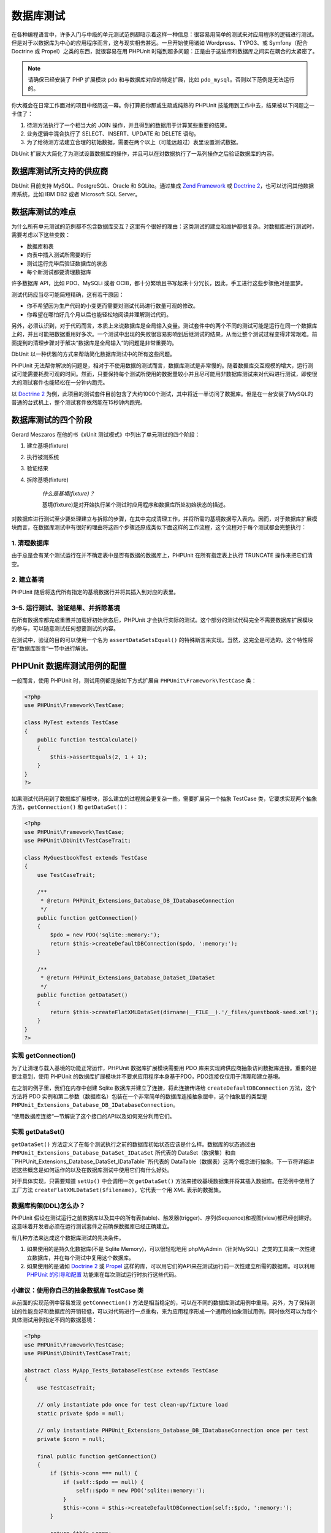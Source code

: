 

.. _database:

=====
数据库测试
=====

在各种编程语言中，许多入门与中级的单元测试范例都暗示着这样一种信息：很容易用简单的测试来对应用程序的逻辑进行测试。但是对于以数据库为中心的应用程序而言，这与现实相去甚远。一旦开始使用诸如 Wordpress、TYPO3、或 Symfony（配合 Doctrine 或 Propel）之类的东西，就很容易在用 PHPUnit 时碰到超多问题：正是由于这些库和数据库之间实在耦合的太紧密了。

.. admonition:: Note

   请确保已经安装了 PHP 扩展模块 ``pdo`` 和与数据库对应的特定扩展，比如 ``pdo_mysql``。否则以下范例是无法运行的。

你大概会在日常工作面对的项目中经历这一幕。你打算把你那或生疏或纯熟的 PHPUnit 技能用到工作中去，结果被以下问题之一卡住了：

#.

   待测方法执行了一个相当大的 JOIN 操作，并且得到的数据用于计算某些重要的结果。

#.

   业务逻辑中混合执行了 SELECT、INSERT、UPDATE 和 DELETE 语句。

#.

   为了给待测方法建立合理的初始数据，需要在两个以上（可能远超过）表里设置测试数据。

DbUnit 扩展大大简化了为测试设置数据库的操作，并且可以在对数据执行了一系列操作之后验证数据库的内容。

.. _database.supported-vendors-for-database-testing:

数据库测试所支持的供应商
############

DbUnit 目前支持 MySQL、PostgreSQL、Oracle 和 SQLite。通过集成 `Zend Framework <http://framework.zend.com>`_ 或 `Doctrine 2 <http://www.doctrine-project.org>`_，也可以访问其他数据库系统，比如 IBM DB2 或者 Microsoft SQL Server。

.. _database.difficulties-in-database-testing:

数据库测试的难点
########

为什么所有单元测试的范例都不包含数据库交互？这里有个很好的理由：这类测试的建立和维护都很复杂。对数据库进行测试时，需要考虑以下这些变数：

-

  数据库和表

-

  向表中插入测试所需要的行

-

  测试运行完毕后验证数据库的状态

-

  每个新测试都要清理数据库

许多数据库 API，比如 PDO、MySQLi 或者 OCI8，都十分繁琐且书写起来十分冗长，因此，手工进行这些步骤绝对是噩梦。

测试代码应当尽可能简短精确，这有若干原因：

-

  你不希望因为生产代码的小变更而需要对测试代码进行数量可观的修改。

-

  你希望在哪怕好几个月以后也能轻松地阅读并理解测试代码。

另外，必须认识到，对于代码而言，本质上来说数据库是全局输入变量。测试套件中的两个不同的测试可能是运行在同一个数据库上的，并且可能把数据重用好多次。一个测试中出现的失败很容易影响到后继测试的结果，从而让整个测试过程变得非常艰难。前面提到的清理步骤对于解决“数据库是全局输入“的问题是非常重要的。

DbUnit 以一种优雅的方式来帮助简化数据库测试中的所有这些问题。

PHPUnit 无法帮你解决的问题是，相对于不使用数据的测试而言，数据库测试是非常慢的。随着数据库交互规模的增大，运行测试可能需要耗费可观的时间。然而，只要保持每个测试所使用的数据量较小并且尽可能用非数据库测试来对代码进行测试，即使很大的测试套件也能轻松在一分钟内跑完。

以 `Doctrine 2 <http://www.doctrine-project.org>`_ 为例，此项目的测试套件目前包含了大约1000个测试，其中将近一半访问了数据库。但是在一台安装了MySQL的普通的台式机上，整个测试套件依然能在15秒钟内跑完。

.. _database.the-four-stages-of-a-database-test:

数据库测试的四个阶段
##########

Gerard Meszaros 在他的书《xUnit 测试模式》中列出了单元测试的四个阶段：

#.

   建立基境(fixture)

#.

   执行被测系统

#.

   验证结果

#.

   拆除基境(fixture)

    *什么是基境(fixture)？*

    基境(fixture)是对开始执行某个测试时应用程序和数据库所处初始状态的描述。

对数据库进行测试至少要处理建立与拆除的步骤，在其中完成清理工作，并将所需的基境数据写入表内。因而，对于数据库扩展模块而言，在数据库测试中有很好的理由将这四个步骤还原成类似下面这样的工作流程，这个流程对于每个测试都会完整执行：

.. _database.clean-up-database:

1. 清理数据库
========

由于总是会有某个测试运行在并不确定表中是否有数据的数据库上，PHPUnit 在所有指定表上执行 TRUNCATE 操作来把它们清空。

.. _database.set-up-fixture:

2. 建立基境
=======

PHPUnit 随后将迭代所有指定的基境数据行并将其插入到对应的表里。

.. _database.run-test-verify-outcome-and-teardown:

3–5. 运行测试、验证结果、并拆除基境
====================

在所有数据库都完成重置并加载好初始状态后，PHPUnit 才会执行实际的测试。这个部分的测试代码完全不需要数据库扩展模块的参与，可以随意测试任何想要测试的内容。

在测试中，验证的目的可以使用一个名为 ``assertDataSetsEqual()`` 的特殊断言来实现。当然，这完全是可选的。这个特性将在“数据库断言“一节中进行解说。

.. _database.configuration-of-a-phpunit-database-testcase:

PHPUnit 数据库测试用例的配置
##################

一般而言，使用 PHPUnit 时，测试用例都是按如下方式扩展自 ``PHPUnit\Framework\TestCase`` 类：

.. code-block:: php

    <?php
    use PHPUnit\Framework\TestCase;

    class MyTest extends TestCase
    {
        public function testCalculate()
        {
            $this->assertEquals(2, 1 + 1);
        }
    }
    ?>

如果测试代码用到了数据库扩展模块，那么建立的过程就会更复杂一些，需要扩展另一个抽象 TestCase 类，它要求实现两个抽象方法，``getConnection()`` 和 ``getDataSet()``：

.. code-block:: php

    <?php
    use PHPUnit\Framework\TestCase;
    use PHPUnit\DbUnit\TestCaseTrait;

    class MyGuestbookTest extends TestCase
    {
        use TestCaseTrait;

        /**
         * @return PHPUnit_Extensions_Database_DB_IDatabaseConnection
         */
        public function getConnection()
        {
            $pdo = new PDO('sqlite::memory:');
            return $this->createDefaultDBConnection($pdo, ':memory:');
        }

        /**
         * @return PHPUnit_Extensions_Database_DataSet_IDataSet
         */
        public function getDataSet()
        {
            return $this->createFlatXMLDataSet(dirname(__FILE__).'/_files/guestbook-seed.xml');
        }
    }
    ?>

.. _database.implementing-getconnection:

实现 getConnection()
==================

为了让清理与载入基境的功能正常运作，PHPUnit 数据库扩展模块需要用 PDO 库来实现跨供应商抽象访问数据库连接。重要的是要注意到，使用 PHPUnit 的数据库扩展模块并不要求应用程序本身基于PDO，PDO连接仅仅用于清理和建立基境。

在之前的例子里，我们在内存中创建 Sqlite 数据库并建立了连接，将此连接传递给 ``createDefaultDBConnection`` 方法，这个方法将 PDO 实例和第二参数（数据库名）包装在一个非常简单的数据库连接抽象层中，这个抽象层的类型是 ``PHPUnit_Extensions_Database_DB_IDatabaseConnection``。

“使用数据库连接“一节解说了这个接口的API以及如何充分利用它们。

.. _database.implementing-getdataset:

实现 getDataSet()
===============

``getDataSet()`` 方法定义了在每个测试执行之前的数据库初始状态应该是什么样。数据库的状态通过由 ``PHPUnit_Extensions_Database_DataSet_IDataSet`` 所代表的 DataSet（数据集）和由 ``PHPUnit_Extensions_Database_DataSet_IDataTable``所代表的 DataTable（数据表）这两个概念进行抽象。下一节将详细讲述这些概念是如何运作的以及在数据库测试中使用它们有什么好处。

对于具体实现，只需要知道 ``setUp()`` 中会调用一次 ``getDataSet()`` 方法来接收基境数据集并将其插入数据库。在范例中使用了工厂方法 ``createFlatXMLDataSet($filename)``，它代表一个用 XML 表示的数据集。

.. _database.what-about-the-database-schema-ddl:

数据库构架(DDL)怎么办？
==============

PHPUnit 假设在测试运行之前数据库以及其中的所有表(table)、触发器(trigger)、序列(Sequence)和视图(view)都已经创建好。这意味着开发者必须在运行测试套件之前确保数据库已经正确建立。

有几种方法来达成这个数据库测试的先决条件。

#.

   如果使用的是持久化数据库(不是 Sqlite Memory)，可以很轻松地用 phpMyAdmin（针对MySQL）之类的工具来一次性建立数据库，并在每个测试中复用这个数据库。

#.

   如果使用的是诸如 `Doctrine 2 <http://www.doctrine-project.org>`_ 或 `Propel <http://www.propelorm.org/>`_ 这样的库，可以用它们的API来在测试运行前一次性建立所需的数据库。可以利用 `PHPUnit 的引导和配置 <textui.html>`_ 功能来在每次测试运行时执行这些代码。

.. _database.tip-use-your-own-abstract-database-testcase:

小建议：使用你自己的抽象数据库 TestCase 类
==========================

从前面的实现范例中容易发现 ``getConnection()`` 方法是相当稳定的，可以在不同的数据库测试用例中重用。另外，为了保持测试的性能良好和数据库的开销较低，可以对代码进行一点重构，来为应用程序形成一个通用的抽象测试用例，同时依然可以为每个具体测试用例指定不同的数据基境：

.. code-block:: php

    <?php
    use PHPUnit\Framework\TestCase;
    use PHPUnit\DbUnit\TestCaseTrait;

    abstract class MyApp_Tests_DatabaseTestCase extends TestCase
    {
        use TestCaseTrait;

        // only instantiate pdo once for test clean-up/fixture load
        static private $pdo = null;

        // only instantiate PHPUnit_Extensions_Database_DB_IDatabaseConnection once per test
        private $conn = null;

        final public function getConnection()
        {
            if ($this->conn === null) {
                if (self::$pdo == null) {
                    self::$pdo = new PDO('sqlite::memory:');
                }
                $this->conn = $this->createDefaultDBConnection(self::$pdo, ':memory:');
            }

            return $this->conn;
        }
    }
    ?>

这个例子里，数据库连接信息硬编码在 PDO 连接里了。PHPUnit 有另外一个绝妙的特性，可以让这个 TestCase 类更加通用。通过 `XML 配置 <appendixes.configuration.html#appendixes.configuration.php-ini-constants-variables>`_ 可以为每个测试单独配置数据库连接信息。首先，在应用程序的 tests/ 目录下创建 “phpunit.xml“ 文件，内容大体是这样：

.. code-block:: bash

    <?xml version="1.0" encoding="UTF-8" ?>
    <phpunit>
        <php>
            <var name="DB_DSN" value="mysql:dbname=myguestbook;host=localhost" />
            <var name="DB_USER" value="user" />
            <var name="DB_PASSWD" value="passwd" />
            <var name="DB_DBNAME" value="myguestbook" />
        </php>
    </phpunit>

现在可以修改 TestCase 类了，像这样：

.. code-block:: php

    <?php
    use PHPUnit\Framework\TestCase;
    use PHPUnit\DbUnit\TestCaseTrait;

    abstract class Generic_Tests_DatabaseTestCase extends TestCase
    {
        use TestCaseTrait;

        // only instantiate pdo once for test clean-up/fixture load
        static private $pdo = null;

        // only instantiate PHPUnit_Extensions_Database_DB_IDatabaseConnection once per test
        private $conn = null;

        final public function getConnection()
        {
            if ($this->conn === null) {
                if (self::$pdo == null) {
                    self::$pdo = new PDO( $GLOBALS['DB_DSN'], $GLOBALS['DB_USER'], $GLOBALS['DB_PASSWD'] );
                }
                $this->conn = $this->createDefaultDBConnection(self::$pdo, $GLOBALS['DB_DBNAME']);
            }

            return $this->conn;
        }
    }
    ?>

现在可以从命令行界面以不同的配置来运行数据库测试套件了：

.. code-block:: bash

    $ user@desktop> phpunit --configuration developer-a.xml MyTests/
    $ user@desktop> phpunit --configuration developer-b.xml MyTests/

在开发机上进行开发时能够轻松的针对不同的目标数据库来运行数据库测试显得非常重要。如果多个开发人员在同一个数据库连接上运行数据库测试，很容易因为竞态而导致测试失败。

.. _database.understanding-datasets-and-datatables:

理解 DataSet（数据集）和 DataTable（数据表）
###############################

PHPUnit 的数据库扩展模块的核心概念是 DataSet（数据集）和 DataTable（数据表）。为了掌握如何使用 PHPUnit 进行测试，需要试着去了解这些简单的概念。DataSet（数据集）和 DataTable（数据表）是围绕着数据库表、行、列的抽象层。通过一套简单的API，底层数据库内容被隐藏在对象结构之下，同时，这个对象结构也可以用其他非数据库数据源来实现。

为了能比较实际内容和预期内容，这种抽象是必须的。预期内容可以用诸如 XML、 YAML、 CSV 文件或者 PHP 数组等方式来表达。DataSet 和 DataTable 接口以语义相似的方式模拟关系数据库存储，从而能够对这些概念上完全不同的数据源进行比较。

在测试中，数据库断言的工作流由以下三个简单的步骤组成：

-

  用表名称来指定数据库中的一个或多个表（实际上是指定了一个数据集）

-

  用你喜欢的格式（YAML、XML等等）来指定预期数据集

-

  断言这两个数据集陈述是彼此相等的。

在 PHPUnit 的数据库扩展中，断言并非唯一使用 DataSet 和 DataTable 的情形。就像上一节中所展示的那样，它们也用于描述数据库的初始内容。数据库 TestCase 类强制要求定义一个基境数据集，随后用它来：

-

  根据此数据集所指定的所有表名，将数据库中对应表内的行全部删除。

-

  将数据集内数据表中的所有行写入数据库。

.. _database.available-implementations:

可用的各种实现
=======

有三种不同类型的 DataSet/DataTable：

-

  基于文件的 DataSet 和 DataTable

-

  基于查询的 DataSet 和 DataTable

-

  筛选与组合 DataSet 和 DataTable

基于文件的数据集和表一般用于初始化基境或描述数据库的预期状态。

.. _database.flat-xml-dataset:

Flat XML DataSet （平直 XML 数据集）
-----------------------------

最常见的一种数据集名叫 Flat XML。这是一种非常简单的 XML 格式，根节点为 ``<dataset>``，根节点下的每个标签就代表数据库中的一行数据。标签的名称就等于表名，而每个属性代表一个列。一个简单的留言本应用程序的例子大致上可能是这样：

.. code-block:: bash

    <?xml version="1.0" ?>
    <dataset>
        <guestbook id="1" content="Hello buddy!" user="joe" created="2010-04-24 17:15:23" />
        <guestbook id="2" content="I like it!" user="nancy" created="2010-04-26 12:14:20" />
    </dataset>

显然，这非常易于编写。在这里，``<guestbook>`` 是表名，这个表内有两行记录，每行有四个列：“id“、“content“、“user“ 和 “created“，以及各自的值。

不过，这种简单性是有代价的。

从上面这个例子里不太容易看出该如何指定一个空表。其实可以插入一个没有属性值的标签，以空表的名字作为标签名。空的 guestbook 表所对应的 Flat XML 文件大致上可能是这样：

.. code-block:: bash

    <?xml version="1.0" ?>
    <dataset>
        <guestbook />
    </dataset>

在 Flat XML DataSet 中，要处理 NULL 值会非常烦。在几乎所有数据库中（Oracle 是个例外），NULL 值和空字符串值是有区别的，这一点在 Flat XML 格式中很难表述。可以在数据行的表述中省略掉对应的属性来表示NULL值。假定上面这个留言本通过在 user 列使用 NULL 值的方式来允许匿名留言，那么 guestbook 表的内容可能是这样：

.. code-block:: bash

    <?xml version="1.0" ?>
    <dataset>
        <guestbook id="1" content="Hello buddy!" user="joe" created="2010-04-24 17:15:23" />
        <guestbook id="2" content="I like it!" created="2010-04-26 12:14:20" />
    </dataset>

在这个例子里第二个条目是匿名发表的。但是这为列的识别带来了一个非常严重的问题。在数据集相等断言的判定过程中，每个数据集都需要指明每个表拥有哪些列。如果有一个列在数据表的所有行里其值都是 NULL，那么数据库扩展模块又该从何得知表中包含这个列呢？

在这里，Flat XML DataSet 做了一个关键假设：一个表的列信息由此表第一行的属性定义决定。在上面这个例子里，这意味着 guestbook 有 “id“、“content“、“user“ 和 “created“ 这几个列。第二行中 “user“ 列没有定义，因此将向数据库中插入 NULL 值。

如果从数据集中删掉第一行，因为没有指定 “user“，guestbook 表拥有的列就只剩下 “id“、“content“ 和 “created“。

要在有 NULL 值的情况下有效地使用 Flat XML Dataset，就必须保证每个表的第一行不包含 NULL 值，只有后继的那些行才能省略属性。这就有点棘手，因为数据行的排列顺序也是数据断言的一个相关因素。

反过来，如果在 Flat XML Dataset 中只指明了实际表中所有列的某个子集，那么所有省略掉的列都会设为它们的的默认值。如果某个省略掉的列的定义是 “NOT NULL DEFAULT NULL“，就会出现错误。

总的来说，建议只在不需要 NULL 值的情况下使用 Flat XML Dataset。

可以在数据库 TestCase 中调用 ``createFlatXmlDataSet($filename)`` 方法来创建 Flat XML Dataset 实例：

.. code-block:: php

    <?php
    use PHPUnit\Framework\TestCase;
    use PHPUnit\DbUnit\TestCaseTrait;

    class MyTestCase extends TestCase
    {
        use TestCaseTrait;

        public function getDataSet()
        {
            return $this->createFlatXmlDataSet('myFlatXmlFixture.xml');
        }
    }
    ?>

.. _database.xml-dataset:

XML DataSet （XML 数据集）
---------------------

有另外一种更加结构化的 XML DataSet，它写起来有点冗长，但是规避了 Flat XML DataSet 所存在的 NULL 问题。在根节点 ``<dataset>`` 内，可以指定 ``<table>``、``<column>``、 ``<row>``、``<value>`` 和 ``<null />`` 标签。和上面用 Flat XML 所定义的留言本数据集等价的 XML DataSet 如下：

.. code-block:: bash

    <?xml version="1.0" ?>
    <dataset>
        <table name="guestbook">
            <column>id</column>
            <column>content</column>
            <column>user</column>
            <column>created</column>
            <row>
                <value>1</value>
                <value>Hello buddy!</value>
                <value>joe</value>
                <value>2010-04-24 17:15:23</value>
            </row>
            <row>
                <value>2</value>
                <value>I like it!</value>
                <null />
                <value>2010-04-26 12:14:20</value>
            </row>
        </table>
    </dataset>

所定义的每个 ``<table>`` 都有一个名称，并且必须有对所有列及其名称的定义。其下可以包含零个或任意正整数个 ``<row>`` 元素。没有定义 ``<row>`` 意味着这是个空表。``<value>`` 和 ``<null />`` 标签必须按照之前给定 ``<column>`` 元素的顺序来指定。``<null />`` 标签显然意味着这个值为 NULL。

可以在数据库 TestCase 中调用 ``createXmlDataSet($filename)`` 方法来创建 XML DataSet 实例：

.. code-block:: php

    <?php
    use PHPUnit\Framework\TestCase;
    use PHPUnit\DbUnit\TestCaseTrait;

    class MyTestCase extends TestCase
    {
        use TestCaseTrait;

        public function getDataSet()
        {
            return $this->createXMLDataSet('myXmlFixture.xml');
        }
    }
    ?>

.. _database.mysql-xml-dataset:

MySQL XML DataSet （MySQL XML 数据集）
---------------------------------

这种新的 XML 格式是 `MySQL 数据库服务器 <http://www.mysql.com>`_专用的。PHPUnit 3.5 加入了对这种格式的支持。可以用 ```mysqldump`` <http://dev.mysql.com/doc/refman/5.0/en/mysqldump.html>`_ 工具来生成这种格式的文件。与同样为 ``mysqldump`` 所支持的 CSV 数据集不同，这种 XML 格式可以在单个文件中包含多个表的数据。要生成这种格式的文件，可以这样调用 ``mysqldump``：

.. code-block:: bash

    $ mysqldump --xml -t -u [username] --password=[password] [database] > /path/to/file.xml

可以在数据库 TestCase 中调用 ``createMySQLXMLDataSet($filename)`` 方法来使用这个文件：

.. code-block:: php

    <?php
    use PHPUnit\Framework\TestCase;
    use PHPUnit\DbUnit\TestCaseTrait;

    class MyTestCase extends TestCase
    {
        use TestCaseTrait;

        public function getDataSet()
        {
            return $this->createMySQLXMLDataSet('/path/to/file.xml');
        }
    }
    ?>

.. _database.yaml-dataset:

YAML DataSet （YAML 数据集）
-----------------------

也可以用 YAML DataSet 来写这个留言本的例子：

.. code-block:: bash

    guestbook:
      -
        id: 1
        content: "Hello buddy!"
        user: "joe"
        created: 2010-04-24 17:15:23
      -
        id: 2
        content: "I like it!"
        user:
        created: 2010-04-26 12:14:20

简单方便，同时还解决了和它类似的 FLat XML DataSet 所具有的 NULL 问题。在 YAML 中，只有列名而没有指定值就表示 NULL。空白字符串则这样指定：``column1: ""``。

目前，数据库 TestCase 中没有 YAML DataSet 的工厂方法，因此需要手工进行实例化：

.. code-block:: php

    <?php
    use PHPUnit\Framework\TestCase;
    use PHPUnit\DbUnit\TestCaseTrait;
    use PHPUnit\DbUnit\DataSet\YamlDataSet;

    class YamlGuestbookTest extends TestCase
    {
        use TestCaseTrait;

        protected function getDataSet()
        {
            return new YamlDataSet(dirname(__FILE__)."/_files/guestbook.yml");
        }
    }
    ?>

.. _database.csv-dataset:

CSV DataSet （CSV 数据集）
---------------------

另外一种基于文件的 DataSet 是基于 CSV 文件的。数据集中的每个表用一个单独的 CSV 文件表示。对于留言本的例子，可以这样定义 guestbook-table.csv 文件：

.. code-block:: bash

    id,content,user,created
    1,"Hello buddy!","joe","2010-04-24 17:15:23"
    2,"I like it!","nancy","2010-04-26 12:14:20"

用 Excel 或者 OpenOffice 来对这种格式进行编辑是非常方便的，但是在 CSV DataSet 中无法指定 NULL 值。给出一个空白列的结果是往这个列中插入数据库的默认空值。

可以这样创建 CSV DataSet：

.. code-block:: php

    <?php
    use PHPUnit\Framework\TestCase;
    use PHPUnit\DbUnit\TestCaseTrait;
    use PHPUnit\DbUnit\DataSet\CsvDataSet;

    class CsvGuestbookTest extends TestCase
    {
        use TestCaseTrait;

        protected function getDataSet()
        {
            $dataSet = new CsvDataSet();
            $dataSet->addTable('guestbook', dirname(__FILE__)."/_files/guestbook.csv");
            return $dataSet;
        }
    }
    ?>

.. _database.array-dataset:

Array DataSe （数组数据集）
--------------------

在 PHPUnit 的数据库扩展中，（尚）没有基于数组的 DataSet，不过很容易自行实现之。留言本的例子大致是这样：

.. code-block:: php

    <?php
    use PHPUnit\Framework\TestCase;
    use PHPUnit\DbUnit\TestCaseTrait;

    class ArrayGuestbookTest extends TestCase
    {
        use TestCaseTrait;

        protected function getDataSet()
        {
            return new MyApp_DbUnit_ArrayDataSet(
                [
                    'guestbook' => [
                        [
                            'id' => 1,
                            'content' => 'Hello buddy!',
                            'user' => 'joe',
                            'created' => '2010-04-24 17:15:23'
                        ],
                        [
                            'id' => 2,
                            'content' => 'I like it!',
                            'user' => null,
                            'created' => '2010-04-26 12:14:20'
                        ],
                    ],
                ]
            );
        }
    }
    ?>

PHP 版本的 DataSet 相比于所有其他基于文件的 DataSet 相比有很明显的优点：

-

  PHP 数组显然可以处理 ``NULL`` 值。

-

  不需要为断言提供任何额外文件，可以直接在 TestCase 中指定。

对于这种 DataSet 而言，和平直 XML、CSV、YAML DataSet 一样，表的列名信息由第一个指定的行的键名定义。在上面这个例子里，就是 “id“、“content“、“user“ 和 “created“。

这个数组 DataSet 类的实现是非常简单直接的：

.. code-block:: php

    <?php
    class MyApp_DbUnit_ArrayDataSet extends PHPUnit_Extensions_Database_DataSet_AbstractDataSet
    {
        /**
         * @var array
         */
        protected $tables = [];

        /**
         * @param array $data
         */
        public function __construct(array $data)
        {
            foreach ($data AS $tableName => $rows) {
                $columns = [];
                if (isset($rows[0])) {
                    $columns = array_keys($rows[0]);
                }

                $metaData = new PHPUnit_Extensions_Database_DataSet_DefaultTableMetaData($tableName, $columns);
                $table = new PHPUnit_Extensions_Database_DataSet_DefaultTable($metaData);

                foreach ($rows AS $row) {
                    $table->addRow($row);
                }
                $this->tables[$tableName] = $table;
            }
        }

        protected function createIterator($reverse = false)
        {
            return new PHPUnit_Extensions_Database_DataSet_DefaultTableIterator($this->tables, $reverse);
        }

        public function getTable($tableName)
        {
            if (!isset($this->tables[$tableName])) {
                throw new InvalidArgumentException("$tableName is not a table in the current database.");
            }

            return $this->tables[$tableName];
        }
    }
    ?>

.. _database.query-sql-dataset:

Query (SQL) DataSet （查询(SQL)数据集）
--------------------------------

对于数据库断言，不仅需要有基于文件的 DataSet，同时也需要有一种内含数据库实际内容的基于查询/SQL 的 DataSet。Query DataSet 在此闪亮登场：

.. code-block:: php

    <?php
    $ds = new PHPUnit_Extensions_Database_DataSet_QueryDataSet($this->getConnection());
    $ds->addTable('guestbook');
    ?>

单纯以名称来添加表是一种隐式地用以下查询来定义 DataTable 的方法：

.. code-block:: php

    <?php
    $ds = new PHPUnit_Extensions_Database_DataSet_QueryDataSet($this->getConnection());
    $ds->addTable('guestbook', 'SELECT * FROM guestbook');
    ?>

可以在这种用法中为你的表任意指定查询，例如限定行、列，或者加上 ``ORDER BY`` 子句：

.. code-block:: php

    <?php
    $ds = new PHPUnit_Extensions_Database_DataSet_QueryDataSet($this->getConnection());
    $ds->addTable('guestbook', 'SELECT id, content FROM guestbook ORDER BY created DESC');
    ?>

在关于数据库断言的那一节中有更多关于如何使用 Query DataSet 的细节。

.. _database.database-db-dataset:

Database (DB) Dataset （数据库数据集）
------------------------------

通过访问测试所使用的数据库连接，可以自动创建包含数据库所有表以及其内容的 DataSet。所使用的数据库由数据库连接工厂方法的第二个参数指定。

可以像 ``testGuestbook()`` 中那样创建整个数据库所对应的 DataSet，或者像 ``testFilteredGuestbook()`` 方法中那样用一个白名单来将 DataSet 限制在若干表名的集合上。

.. code-block:: php

    <?php
    use PHPUnit\Framework\TestCase;
    use PHPUnit\DbUnit\TestCaseTrait;

    class MySqlGuestbookTest extends TestCase
    {
        use TestCaseTrait;

        /**
         * @return PHPUnit_Extensions_Database_DB_IDatabaseConnection
         */
        public function getConnection()
        {
            $database = 'my_database';
            $user = 'my_user';
            $password = 'my_password';
            $pdo = new PDO('mysql:...', $user, $password);
            return $this->createDefaultDBConnection($pdo, $database);
        }

        public function testGuestbook()
        {
            $dataSet = $this->getConnection()->createDataSet();
            // ...
        }

        public function testFilteredGuestbook()
        {
            $tableNames = ['guestbook'];
            $dataSet = $this->getConnection()->createDataSet($tableNames);
            // ...
        }
    }
    ?>

.. _database.replacement-dataset:

Replacement DataSet （替换数据集）
---------------------------

前面谈到了 Flat XML 和 CSV DataSet 所存在的 NULL 问题，不过有一种稍微有点复杂的解决方法可以让这两种数据集都能正常处理 NULL。

Replacement DataSet 是已有数据集的修饰器(decorator)，能够将数据集中任意列的值替换为其他替代值。为了让留言本的例子能够处理 NULL 值，首先指定类似这样的文件：

.. code-block:: bash

    <?xml version="1.0" ?>
    <dataset>
        <guestbook id="1" content="Hello buddy!" user="joe" created="2010-04-24 17:15:23" />
        <guestbook id="2" content="I like it!" user="##NULL##" created="2010-04-26 12:14:20" />
    </dataset>

然后将 Flat XML DataSet 包装在 Replacement DataSet 中：

.. code-block:: php

    <?php
    use PHPUnit\Framework\TestCase;
    use PHPUnit\DbUnit\TestCaseTrait;

    class ReplacementTest extends TestCase
    {
        use TestCaseTrait;

        public function getDataSet()
        {
            $ds = $this->createFlatXmlDataSet('myFlatXmlFixture.xml');
            $rds = new PHPUnit_Extensions_Database_DataSet_ReplacementDataSet($ds);
            $rds->addFullReplacement('##NULL##', null);
            return $rds;
        }
    }
    ?>

.. _database.dataset-filter:

DataSet Filter （数据集筛选器）
-----------------------

如果有一个非常大的基境文件，可以用数据集筛选器来为需要包含在子数据集中的表和列指定白/黑名单。与 DB DataSet 联用来对数据集中的列进行筛选尤其方便。

.. code-block:: php

    <?php
    use PHPUnit\Framework\TestCase;
    use PHPUnit\DbUnit\TestCaseTrait;

    class DataSetFilterTest extends TestCase
    {
        use TestCaseTrait;

        public function testIncludeFilteredGuestbook()
        {
            $tableNames = ['guestbook'];
            $dataSet = $this->getConnection()->createDataSet();

            $filterDataSet = new PHPUnit_Extensions_Database_DataSet_DataSetFilter($dataSet);
            $filterDataSet->addIncludeTables(['guestbook']);
            $filterDataSet->setIncludeColumnsForTable('guestbook', ['id', 'content']);
            // ..
        }

        public function testExcludeFilteredGuestbook()
        {
            $tableNames = ['guestbook'];
            $dataSet = $this->getConnection()->createDataSet();

            $filterDataSet = new PHPUnit_Extensions_Database_DataSet_DataSetFilter($dataSet);
            $filterDataSet->addExcludeTables(['foo', 'bar', 'baz']); // 只保留 guestbook 表！
            $filterDataSet->setExcludeColumnsForTable('guestbook', ['user', 'created']);
            // ..
        }
    }
    ?>

    *注意：*不能对同一个表同时应用排除与包含两种列筛选器，只能分别应用于不同的表。另外，表的白名单和黑名单也只能选择其一，不能二者同时使用。

.. _database.composite-dataset:

Composite DataSet （组合数据集）
-------------------------

Composite DataSet 能将多个已存在的数据集聚合成单个数据集，因此非常有用。如果多个数据集中存在同样的表，其中的数据行将按照指定的顺序进行追加。例如，假设有两个数据集， *fixture1.xml*：

.. code-block:: bash

    <?xml version="1.0" ?>
    <dataset>
        <guestbook id="1" content="Hello buddy!" user="joe" created="2010-04-24 17:15:23" />
    </dataset>

和 *fixture2.xml*：

.. code-block:: bash

    <?xml version="1.0" ?>
    <dataset>
        <guestbook id="2" content="I like it!" user="##NULL##" created="2010-04-26 12:14:20" />
    </dataset>

通过 Composite DataSet 可以把这两个基境文件聚合在一起：

.. code-block:: php

    <?php
    use PHPUnit\Framework\TestCase;
    use PHPUnit\DbUnit\TestCaseTrait;

    class CompositeTest extends TestCase
    {
        use TestCaseTrait;

        public function getDataSet()
        {
            $ds1 = $this->createFlatXmlDataSet('fixture1.xml');
            $ds2 = $this->createFlatXmlDataSet('fixture2.xml');

            $compositeDs = new PHPUnit_Extensions_Database_DataSet_CompositeDataSet();
            $compositeDs->addDataSet($ds1);
            $compositeDs->addDataSet($ds2);

            return $compositeDs;
        }
    }
    ?>

.. _database.beware-of-foreign-keys:

当心外键
====

在建立基境的过程中， PHPUnit 的数据库扩展模块按照基境中所指定的顺序将数据行插入到数据库内。假如数据库中使用了外键，这就意味着必须指定好表的顺序，以避免外键约束失败。

.. _database.implementing-your-own-datasetsdatatables:

实现自有的 DataSet/DataTable
=======================

为了理解 DataSet 和 DataTable 的内部实现，让我们来看看 DataSet 的接口。如果没打算自行实现 DataSet 或者 DataTable，可以直接跳过这一部分。

.. code-block:: php

    <?php
    interface PHPUnit_Extensions_Database_DataSet_IDataSet extends IteratorAggregate
    {
        public function getTableNames();
        public function getTableMetaData($tableName);
        public function getTable($tableName);
        public function assertEquals(PHPUnit_Extensions_Database_DataSet_IDataSet $other);

        public function getReverseIterator();
    }
    ?>

这些 public 接口在数据库 TestCase 中 ``assertDataSetsEqual()`` 断言内使用，用以检测数据集是否相等。IDataSet 中继承自 ``IteratorAggregate`` 接口的 ``getIterator()`` 方法用于对数据集中的所有表进行迭代。逆序迭代器让 PHPUnit 能够按照与创建时相反的顺序对所有表执行 TRUNCATE 操作，以此来保证满足外键约束。

根据具体实现的不同，要采取不同的方法来将表实例添加到数据集中。例如，在所有基于文件的数据集中，表都是在构造过程中直接从源文件生成并加入数据集中，比如 ``YamlDataSet``、``XmlDataSet`` 和 ``FlatXmlDataSet``均是如此。

数据表则由以下接口表示：

.. code-block:: php

    <?php
    interface PHPUnit_Extensions_Database_DataSet_ITable
    {
        public function getTableMetaData();
        public function getRowCount();
        public function getValue($row, $column);
        public function getRow($row);
        public function assertEquals(PHPUnit_Extensions_Database_DataSet_ITable $other);
    }
    ?>

除了 ``getTableMetaData()`` 方法之外，这个接口是一目了然的。数据库扩展模块中的各种断言（将于下一章中介绍）用到了所有这些方法，因此它们全部都是必需的。``getTableMetaData()`` 方法需要返回一个实现了 ``PHPUnit_Extensions_Database_DataSet_ITableMetaData`` 接口的描述表结构的对象。这个对象包含如下信息：

-

  表的名称

-

  表的列名数组，按照列在结果集中出现的顺序排列。

-

  构成主键的列的数组。

这个接口还包含有检验两个表的元数据实例是否彼此相等的断言，供数据集相等断言使用。

.. _database.the-connection-api:

数据库连接 API
#########

由数据库 TestCase 中的 ``getConnection()`` 方法所返回的连接接口有三个很有意思的方法：

.. code-block:: php

    <?php
    interface PHPUnit_Extensions_Database_DB_IDatabaseConnection
    {
        public function createDataSet(Array $tableNames = NULL);
        public function createQueryTable($resultName, $sql);
        public function getRowCount($tableName, $whereClause = NULL);

        // ...
    }
    ?>

#.

   ``createDataSet()`` 方法创建一个在数据集实现一节描述过的 Database (DB) DataSet（数据库数据集）。

   .. code-block:: php

       <?php
       use PHPUnit\Framework\TestCase;
       use PHPUnit\DbUnit\TestCaseTrait;

       class ConnectionTest extends TestCase
       {
           use TestCaseTrait;

           public function testCreateDataSet()
           {
               $tableNames = ['guestbook'];
               $dataSet = $this->getConnection()->createDataSet();
           }
       }
       ?>

#.

   ``createQueryTable()`` 方法用于创建 QueryTable 的实例，需要为其指定结果名称和所使用的 SQL 查询。当涉及到结果/表的断言（如后面关于数据库断言 API 那一节所示）时，这个方法会很方便。

   .. code-block:: php

       <?php
       use PHPUnit\Framework\TestCase;
       use PHPUnit\DbUnit\TestCaseTrait;

       class ConnectionTest extends TestCase
       {
           use TestCaseTrait;

           public function testCreateQueryTable()
           {
               $tableNames = ['guestbook'];
               $queryTable = $this->getConnection()->createQueryTable('guestbook', 'SELECT * FROM guestbook');
           }
       }
       ?>

#.

   ``getRowCount()`` 方法提供了一种方便的方式来取得表中的行数，并且还可以选择附加一个 WHERE 子句来在计数前对数据行进行过滤。它可以和一个简单的相等断言合用：

   .. code-block:: php

       <?php
       use PHPUnit\Framework\TestCase;
       use PHPUnit\DbUnit\TestCaseTrait;

       class ConnectionTest extends TestCase
       {
           use TestCaseTrait;

           public function testGetRowCount()
           {
               $this->assertEquals(2, $this->getConnection()->getRowCount('guestbook'));
           }
       }
       ?>

.. _database.database-assertions-api:

数据库断言 API
#########

作为测试工具，数据库扩展模块理所当然会提供一些断言，可以用来验证数据库的当前状态、表的当前状态、表中数据行的数量。本节将详细描述这部分功能：

.. _database.asserting-the-row-count-of-a-table:

对表中数据行的数量作出断言
=============

很多时候，确认表中是否包含特定数量的数据行是非常有帮助的。可以轻松做到这一点，不需要任何额外的使用连接 API 的粘合剂代码。比如说，在往留言本中插入一个新行之后，想要确认在表中除了之前的例子中一直都有的两行之外还有第三行：

.. code-block:: php

    <?php
    use PHPUnit\Framework\TestCase;
    use PHPUnit\DbUnit\TestCaseTrait;

    class GuestbookTest extends TestCase
    {
        use TestCaseTrait;

        public function testAddEntry()
        {
            $this->assertEquals(2, $this->getConnection()->getRowCount('guestbook'), "Pre-Condition");

            $guestbook = new Guestbook();
            $guestbook->addEntry("suzy", "Hello world!");

            $this->assertEquals(3, $this->getConnection()->getRowCount('guestbook'), "Inserting failed");
        }
    }
    ?>

.. _database.asserting-the-state-of-a-table:

对表的状态作出断言
=========

前面的这个断言很有帮助，但是肯定还想要检验表的实际内容，好核实是否所有值都写到了正确的列中。可以通过表断言来做到这一点。

为此，先定义一个 QueryTable 实例，从表名称和 SQL 查询派生出其内容，随后将其与一个基于文件/数组的数据集进行比较：

.. code-block:: php

    <?php
    use PHPUnit\Framework\TestCase;
    use PHPUnit\DbUnit\TestCaseTrait;

    class GuestbookTest extends TestCase
    {
        use TestCaseTrait;

        public function testAddEntry()
        {
            $guestbook = new Guestbook();
            $guestbook->addEntry("suzy", "Hello world!");

            $queryTable = $this->getConnection()->createQueryTable(
                'guestbook', 'SELECT * FROM guestbook'
            );
            $expectedTable = $this->createFlatXmlDataSet("expectedBook.xml")
                                  ->getTable("guestbook");
            $this->assertTablesEqual($expectedTable, $queryTable);
        }
    }
    ?>

现在需要为这个断言编写Flat XML 文件 *expectedBook.xml*：

.. code-block:: bash

    <?xml version="1.0" ?>
    <dataset>
        <guestbook id="1" content="Hello buddy!" user="joe" created="2010-04-24 17:15:23" />
        <guestbook id="2" content="I like it!" user="nancy" created="2010-04-26 12:14:20" />
        <guestbook id="3" content="Hello world!" user="suzy" created="2010-05-01 21:47:08" />
    </dataset>

在整个时间长河中，只有特定的一秒钟内这个断言可以通过评定，在 *2010–05–01 21:47:08*。在数据库测试中，日期构成了一个特殊的问题。可以从这个断言中省略 “created“ 列来规避失败。

为了让断言能得以通过， Flat XML 文件 *expectedBook.xml* 需要调整成大致类似这样：

.. code-block:: bash

    <?xml version="1.0" ?>
    <dataset>
        <guestbook id="1" content="Hello buddy!" user="joe" />
        <guestbook id="2" content="I like it!" user="nancy" />
        <guestbook id="3" content="Hello world!" user="suzy" />
    </dataset>

还得修正一下 QueryTable 的调用：

.. code-block:: php

    <?php
    $queryTable = $this->getConnection()->createQueryTable(
        'guestbook', 'SELECT id, content, user FROM guestbook'
    );
    ?>

.. _database.asserting-the-result-of-a-query:

对查询的结果作出断言
==========

利用 QueryTable，也可以对复杂查询的结果作出断言，只需要指定查询以及结果名称，并随后将其与某个数据集进行比较：

.. code-block:: php

    <?php
    use PHPUnit\Framework\TestCase;
    use PHPUnit\DbUnit\TestCaseTrait;

    class ComplexQueryTest extends TestCase
    {
        use TestCaseTrait;

        public function testComplexQuery()
        {
            $queryTable = $this->getConnection()->createQueryTable(
                'myComplexQuery', 'SELECT complexQuery...'
            );
            $expectedTable = $this->createFlatXmlDataSet("complexQueryAssertion.xml")
                                  ->getTable("myComplexQuery");
            $this->assertTablesEqual($expectedTable, $queryTable);
        }
    }
    ?>

.. _database.asserting-the-state-of-multiple-tables:

对多个表的状态作出断言
===========

当然可以一次性对多个表的状态作出断言，并将查询数据集与基于文件的数据集进行比较。有两种不同的方式来进行数据集断言。

#.

   可以从自数据库连接建立数据库数据集，并将其与基于文件的数据集进行比较。

   .. code-block:: php

       <?php
       use PHPUnit\Framework\TestCase;
       use PHPUnit\DbUnit\TestCaseTrait;

       class DataSetAssertionsTest extends TestCase
       {
           use TestCaseTrait;

           public function testCreateDataSetAssertion()
           {
               $dataSet = $this->getConnection()->createDataSet(['guestbook']);
               $expectedDataSet = $this->createFlatXmlDataSet('guestbook.xml');
               $this->assertDataSetsEqual($expectedDataSet, $dataSet);
           }
       }
       ?>

#.

   也可以自行构造数据集：

   .. code-block:: php

       <?php
       use PHPUnit\Framework\TestCase;
       use PHPUnit\DbUnit\TestCaseTrait;

       class DataSetAssertionsTest extends TestCase
       {
           use TestCaseTrait;

           public function testManualDataSetAssertion()
           {
               $dataSet = new PHPUnit_Extensions_Database_DataSet_QueryDataSet();
               $dataSet->addTable('guestbook', 'SELECT id, content, user FROM guestbook'); // 额外的表
               $expectedDataSet = $this->createFlatXmlDataSet('guestbook.xml');

               $this->assertDataSetsEqual($expectedDataSet, $dataSet);
           }
       }
       ?>

.. _database.frequently-asked-questions:

常见问题（FAQ）
#########

.. _database.will-phpunit-re-create-the-database-schema-for-each-test:

PHPUnit 会为每个测试（重新）创建数据库吗？
=========================

不，PHPUnit 要求在测试套件开始时所有数据库对象必须全部可用。数据库、表、序列、触发器还有视图，必须全部在运行测试套件之前创建好。

`Doctrine 2 <http://www.doctrine-project.org>`_ 或 `eZ Components <http://www.ezcomponents.org>`_ 拥有强力的工具，可以按预定义的数据结构创建数据库，但是这些都必须和 PHPUnit 扩展模块对接之后才能自动在整个测试套件运行之前重新创建数据库。

由于每个测试都会彻底清空数据库，因此无须为每个测试重新创建数据库。持久可用的数据库同样能够完美工作。

.. _database.am-i-required-to-use-pdo-in-my-application-for-the-database-extension-to-work:

为了让数据库扩展模块正常工作，需要在应用程序中使用 PDO 吗？
================================

不，只在基境的清理与建立阶段还有断言检定时用到PDO。在你的自有代码中，可以使用任意数据库抽象。

.. _database.what-can-i-do-when-i-get-a-too-much-connections-error:

如果看到 “Too much Connections“ 错误该怎么办？
===================================

如果没有对 TestCase 中 ``getConnection()`` 方法所创建 PDO 实例进行缓存，那么每个数据库测试都会增加一个或多个数据库连接。MySQL的默认配置只允许100个并发连接，其他供应商的数据库也都有各自的最大连接限制。

子章节 “使用你自己的抽象数据库 TestCase 类“展示了如何通过在所有测试中使用单个PDO实例缓存来防止发生此错误。

.. _database.how-to-handle-null-with-flat-xml-csv-datasets:

Flat XML / CSV 数据集中如何处理 NULL？
=============================

别这么干。应当改用 XML 或者 YAML 数据集。


